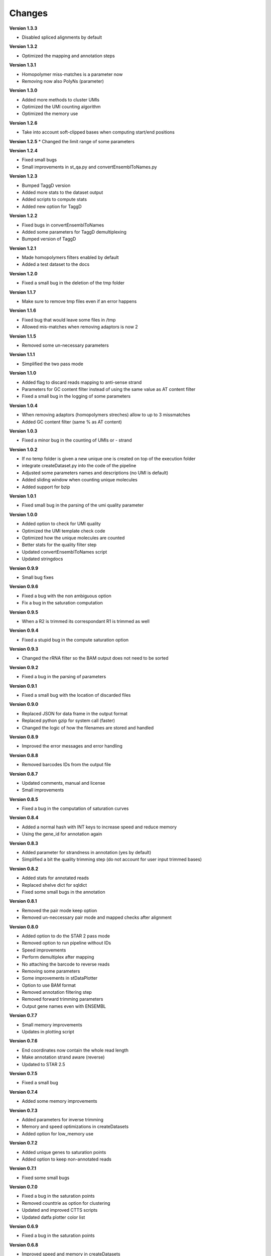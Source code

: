Changes
-------
**Version 1.3.3**

* Disabled spliced alignments by default

**Version 1.3.2**

* Optimized the mapping and annotation steps

**Version 1.3.1**

* Homopolymer miss-matches is a parameter now
* Removing now also PolyNs (parameter)

**Version 1.3.0**

* Added more methods to cluster UMIs
* Optimized the UMI counting algorithm
* Optimized the memory use

**Version 1.2.6**

* Take into account soft-clipped bases when computing start/end positions

**Version 1.2.5**
* Changed the limit range of some parameters

**Version 1.2.4**

* Fixed small bugs
* Small improvements in st_qa.py and convertEnsemblToNames.py

**Version 1.2.3**

* Bumped TaggD version
* Added more stats to the dataset output
* Added scripts to compute stats
* Added new option for TaggD

**Version 1.2.2**

* Fixed bugs in convertEnsemblToNames
* Added some parameters for TaggD demultiplexing
* Bumped version of TaggD

**Version 1.2.1**

* Made homopolymers filters enabled by default
* Added a test dataset to the docs


**Version 1.2.0**

* Fixed a small bug in the deletion of the tmp folder

**Version 1.1.7**

* Make sure to remove tmp files even if an error happens

**Version 1.1.6**

* Fixed bug that would leave some files in /tmp
* Allowed mis-matches when removing adaptors is now 2

**Version 1.1.5**

* Removed some un-necessary parameters

**Version 1.1.1**

* Simplified the two pass mode

**Version 1.1.0**

* Added flag to discard reads mapping to anti-sense strand
* Parameters for GC content filter instead of using the same value as AT content filter
* Fixed a small bug in the logging of some parameters

**Version 1.0.4**

* When removing adaptors (homopolymers streches) allow to up to 3 missmatches
* Added GC content filter (same % as AT content)

**Version 1.0.3**

* Fixed a minor bug in the counting of UMIs or - strand

**Version 1.0.2**

* If no temp folder is given a new unique one is created on top of the execution folder
* integrate createDataset.py into the code of the pipeline
* Adjusted some parameters names and descriptions (no UMI is default)
* Added sliding window when counting unique molecules
* Added support for bzip

**Version 1.0.1**

* Fixed small bug in the parsing of the umi quality parameter

**Version 1.0.0**

* Added option to check for UMI quality
* Optimized the UMI template check code
* Optimized how the unique molecules are counted
* Better stats for the quality filter step
* Updated convertEnsemblToNames script
* Updated stringdocs

**Version 0.9.9**

* Small bug fixes

**Version 0.9.6**

* Fixed a bug with the non ambiguous option
* Fix a bug in the saturation computation

**Version 0.9.5**

* When a R2 is trimmed its correspondant R1 is trimmed as well

**Version 0.9.4**

* Fixed a stupid bug in the compute saturation option

**Version 0.9.3**

* Changed the rRNA filter so the BAM output does not need to be sorted

**Version 0.9.2**

* Fixed a bug in the parsing of parameters

**Version 0.9.1**

* Fixed a small bug with the location of discarded files

**Version 0.9.0**

* Replaced JSON for data frame in the output format
* Replaced python gzip for system call (faster)
* Changed the logic of how the filenames are stored and handled

**Version 0.8.9**

* Improved the error messages and error handling

**Version 0.8.8**

* Removed barcodes IDs from the output file

**Version 0.8.7**

* Updated comments, manual and license
* Small improvements

**Version 0.8.5**

* Fixed a bug in the computation of saturation curves

**Version 0.8.4**

* Added a normal hash with INT keys to increase speed and reduce memory
* Using the gene_id for annotation again

**Version 0.8.3**

* Added parameter for strandness in annotation (yes by default)
* Simplified a bit the quality trimming step (do not account for user input trimmed bases)

**Version 0.8.2**

* Added stats for annotated reads
* Replaced shelve dict for sqldict
* Fixed some small bugs in the annotation

**Version 0.8.1**

* Removed the pair mode keep option
* Removed un-neccessary pair mode and mapped checks after alignment

**Version 0.8.0**

* Added option to do the STAR 2 pass mode
* Removed option to run pipeline without IDs
* Speed improvements
* Perform demultiplex after mapping
* No attaching the barcode to reverse reads
* Removing some parameters
* Some improvements in stDataPlotter
* Option to use BAM format
* Removed annotation filtering step
* Removed forward trimming parameters
* Output gene names even with ENSEMBL

**Version 0.7.7**

* Small memory improvements
* Updates in plotting script

**Version 0.7.6**

* End coordinates now contain the whole read length
* Make annotation strand aware (reverse)
* Updated to STAR 2.5

**Version 0.7.5**

* Fixed a small bug

**Version 0.7.4**

* Added some memory improvements

**Version 0.7.3**

* Added parameters for inverse trimming
* Memory and speed optimizations in createDatasets
* Added option for low_memory use

**Version 0.7.2**

* Added unique genes to saturation points
* Added option to keep non-annotated reads

**Version 0.7.1**

* Fixed some small bugs

**Version 0.7.0**

* Fixed a bug in the saturation points
* Removed counttrie as option for clustering
* Updated and improved CTTS scripts
* Updated datfa plotter color list

**Version 0.6.9**

* Fixed a bug in the saturation points

**Version 0.6.8**

* Improved speed and memory in createDatasets
* Changed saturation points to fixed values that grow exp
* Improved speed in computation of saturation points
* Small bug fixes
* Upgraded json2Scatter with many improvements
* Rename json2scatter to stDataPlotter

**Version 0.6.7**

* Fixed a bug in the hierarchical clustering
* Added the input parameter to qa_stats
* Append experiment name to output files
* Added option to compute saturation points
* Added tool to plot stdata and clusters with aligned image

**Version 0.6.6**

* Fixed a bug in the hierarchical clustering
* Fixed a bug in the printed stats

**Version 0.6.5**

* Fixed a bug in retrieving the version of the software
* Added time stamps in different steps
* Added a UMI template quality filter

**Version 0.6.4**

* Fixed a bug in counttrie clustering method
* Improved sorting of molecular barcodes prior clustering
* Added hiearachical clustering option

**Version 0.6.3**

* Removed reads.json
* Added qa_stats.json to the output
* Restored old versioning system
* Removed hadoop related stuff
* Added support for gziped input files

**Version 0.6.2**

* Improved the log a bit
* Added parameters for max,min intron size and max gap size

**Version 0.6.1**

* Fixed some bugs in the prefix tree

**Version 0.5.9**

* Added an option to find molecular barcodes clusters using a prefix tree

**Version 0.5.8**

* Fixed a bug in the function to retrieve the pipeline version

**Version 0.5.7**

* Fixed a bug with --disable-multimap option

**Version 0.5.6**

* Fixed a typo in a parameter
* Fixed a bug that caused some parameters to not work

**Version 0.5.5**

* Added some extra debugging info in createDatasets
* Output the read name in the BED output file
* Changed --allowed-kimera for --allowed-kmer
* Added version as parameter and log message

**Version 0.5.4**

* Added parameter to disable soft clipping in mapping
* Disable softclipping in rRNA filter
* Make sure that discarded reads after rRNA filter are replaced by Ns
* Improved stats info a bit

**Version 0.5.3**

* Bumped Taggd to 0.2.2

**Version 0.5.2**

* Fixed a bug in the rRNA filter that would cause to not discard rRNA mapped reads

**Version 0.5.1**

* Added check when UMI is the same as barcode
* Added more stats
* Added percentiles distributiosn stats for createDAtaset
* Added support for BAM and SAM (not functional now)
* Added option to disable multiple aligned reads
* Fixed a bug in the bed file

**Version 0.5.0**

* Added AT content filter in quality trimming
* Added min mapped length filter after mapping
* Make sure one of the multiple aligned reads is set as not multiple
aligned so it can be annotated
* Discard the other multiple aligned reads after mapping
* Disable sorting
* Restored back to use gene_id as column for annotation

**Version 0.4.9**

* Changed naming convention
* Added support for normal RNA analysis

**Version 0.4.8**

* Improved STAR configuration
* Added mapping post processing to filter out and adjust reversed reads
* Changed to use gene_name for annotation
* Fixed some bugs and some improvements
* Fixed bugs in the trimming

**Version 0.4.7**

* Improved stats
* Fixed a bug that would remove original input files
* Added a script to convert ENSEMBL ids to gene names

**Version 0.4.6**

* Fixed a bug that would not compute the number of discarded reads when using molecular barcodes

**Version 0.4.5**

* Fixed a bug in the barcodes JSON output

**Version 0.4.4**

* Fixed a bug in the molecular barcodes algorithm
* Fixed a bug that would keep the original fastq reads in the system
* Update taggd version

**Version 0.4.3**

* Small improvements with error checking and log in the mapping
* Fixed a bug that would remove the file after filtering annoted reads
* Make the sorting by name instead by position due to a bug in htseq-count

**Version 0.4.2**

* Fixed a bug in the capture of parameters

**Version 0.4.1**

* Improved the logs
* Fixed few bugs

**Version 0.4.0**

* Added back taggd
* Added BED file to output
* Added STAR
* Optimized workflow
* do rRNA filter first
* Optimized annotation
* Optimized trimming
* Output reads do not contain duplicates

**Version 0.3.9**

* Allowing molecular barcodes to be before the barcodes

**Version 0.3.8**

* Added back findIndexes

**Version 0.3.7**

* Removed cutadapt dependency

**Version 0.3.6**

* Fixed a bug in the installation

**Version 0.3.5**

* Added options to remove PolyC fix bugs in adaptors removal

**Version 0.3.4**

* Added test for STAR and STAR binary to dependencies
* Added TAGGD and removed findIndexes
* Improved install script
* Added options to remove adaptors (PolyA, PolyT and PolyG)
* Exchanged Bowtie as primary mapper with STAR.

**Version 0.3.3**

* Added option to keep files with discarded reads/barcodes
* Internal refactoring and optimization

**Version 0.3.2**

* Outputted reads JSON now only has the portion of the read that was used to map
* Cutadapt is integrated but only using the quality trimming for now
* Internal refactoring and optimizations

**Version 0.3.1**

* Added small unit-test for molecular barcodes
* Added more molecular barcodes algorithms (using a naive one for now)
* Fixed small issues in JSON parsing libraries

**Version 0.3.0**

* Rewrite createDatasets.py
* Clean up repository and deprecated files
* Change the unit-test library and structure
* Refactor the unit-test (use pipeline API instead of command line calls)
* Ensure unit-test remove tmp files when failing
* Add better error handling
* Add unit-test for Molecular Barcodes
* Add Molecular Barcodes functionality
* General refactor and clean up
* Add invoke options (clean, build, install)
* Fix an important bug in createDatasets that caused incorrect computation of reads counts

**Version 0.2.5**

* Improved installers
* Small bug fixes
* Added basic unit-test to do a run of the pipeline

**Version 0.2.4**

* Some optimizations and bug fixes

**Version 0.2.3**

* Fixed a error with new version of HTSeq-count that will discard more reads

**Version 0.2.2**

* Added extra parameters
* Fixed some typos
* Fixed a bug that caused to remove some bases from the barcode ID in the rv reads

**Version 0.2.1**

* code refactored and modularized
* add argparse for parameters parsing
* add API for Amazon EMR and terminal version
* better error handling
* optimized code
* new version of FindIndexes
* remove dependencies
* added proper installers and documentation
